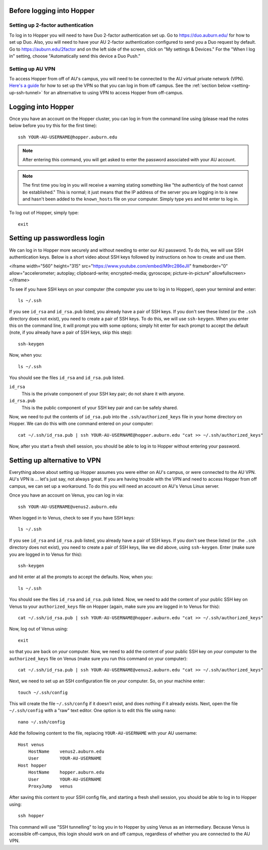 Before logging into Hopper
^^^^^^^^^^^^^^^^^^^^^^^^^^

Setting up 2-factor authentication
""""""""""""""""""""""""""""""""""

To log in to Hopper you will need to have Duo 2-factor authentication set up.
Go to https://duo.auburn.edu/ for how to set up Duo.
Also, you will need to have your AU 2-factor authentication configured to send
you a Duo request by default.
Go to https://auburn.edu/2factor and on the left side of the screen, click on
"My settings & Devices."
For the "When I log in" setting, choose "Automatically send this device a Duo
Push."


Setting up AU VPN
"""""""""""""""""

To access Hopper from off of AU's campus, you will need to be connected to the
AU virtual private network (VPN).
`Here's a guide <https://libguides.auburn.edu/vpn>`_
for how to set up the VPN so that you can log in from off campus.
See the :ref:`section below <setting-up-ssh-tunnel>`
for an altnernative to using VPN to access Hopper from off-campus.


Logging into Hopper
^^^^^^^^^^^^^^^^^^^

Once you have an account on the Hopper cluster, you can log in from the command
line using (please read the notes below before you try this for the first
time)::

    ssh YOUR-AU-USERNAME@hopper.auburn.edu

.. note:: After entering this command, you will get asked to enter the password
    associated with your AU account.

.. note:: The first time you log in you will receive a warning stating
    something like "the authenticiy of the host cannot be established." This is
    normal; it just means that the IP address of the server you are logging
    in to is new and hasn't been added to the ``known_hosts`` file on your
    computer. Simply type ``yes`` and hit enter to log in.


To log out of Hopper, simply type::

    exit


Setting up passwordless login
^^^^^^^^^^^^^^^^^^^^^^^^^^^^^

We can log in to Hopper more securely and without needing to enter our AU
password.
To do this, we will use SSH authentication keys.
Below is a short video about SSH keys followed by instructions
on how to create and use them.

<iframe width="560" height="315" src="https://www.youtube.com/embed/M9rc286eJII" frameborder="0" allow="accelerometer; autoplay; clipboard-write; encrypted-media; gyroscope; picture-in-picture" allowfullscreen></iframe>

To see if you have SSH keys on your computer (the computer
you use to log in to Hopper),
open your terminal and enter::

    ls ~/.ssh

If you see ``id_rsa`` and ``id_rsa.pub`` listed, you already have a pair of SSH
keys.
If you don't see these listed (or the ``.ssh`` directory does not exist),
you need to create a pair of SSH keys.
To do this, we will use ``ssh-keygen``.
When you enter this on the command line, it will prompt you with some options;
simply hit enter for each prompt to accept the default (note, if you already
have a pair of SSH keys, skip this step)::

    ssh-keygen
    
Now, when you::

    ls ~/.ssh

You should see the files ``id_rsa`` and ``id_rsa.pub`` listed.

``id_rsa``
    This is the private component of your SSH key pair; do not share it with
    anyone.

``id_rsa.pub``
    This is the public component of your SSH key pair and can be safely shared.

Now, we need to put the contents of ``id_rsa.pub`` into the
``.ssh/authorized_keys`` file in your home directory on Hopper.
We can do this with one command entered on *your* computer::

    cat ~/.ssh/id_rsa.pub | ssh YOUR-AU-USERNAME@hopper.auburn.edu "cat >> ~/.ssh/authorized_keys"

Now, after you start a fresh shell session, you should be able to log in to
Hopper without entering your password.


.. _setting-up-ssh-tunnel:

Setting up alternative to VPN
^^^^^^^^^^^^^^^^^^^^^^^^^^^^^

Everything above about setting up Hopper assumes you were either on AU's
campus, or were connected to the AU VPN.
AU's VPN is ... let's just say, not always great.
If you are having trouble with the VPN and need to access Hopper from
off campus, we can set up a workaround.
To do this you will need an account on AU's Venus Linux server.

Once you have an account on Venus, you can log in via::

    ssh YOUR-AU-USERNAME@venus2.auburn.edu

When logged in to Venus, check to see if you have SSH keys::

    ls ~/.ssh

If you see ``id_rsa`` and ``id_rsa.pub`` listed, you already have a pair of SSH
keys.
If you don't see these listed (or the ``.ssh`` directory does not exist),
you need to create a pair of SSH keys, like we did above, 
using ``ssh-keygen``.
Enter (make sure you are logged in to Venus for this)::

    ssh-keygen
    
and hit enter at all the prompts to accept the defaults.
Now, when you::

    ls ~/.ssh

You should see the files ``id_rsa`` and ``id_rsa.pub`` listed.
Now, we need to add the content of your public SSH key on Venus 
to your ``authorized_keys`` file on Hopper (again, make sure you are logged
in to Venus for this)::

    cat ~/.ssh/id_rsa.pub | ssh YOUR-AU-USERNAME@hopper.auburn.edu "cat >> ~/.ssh/authorized_keys"

Now, log out of Venus using::

    exit

so that you are back on *your* computer.
Now, we need to add the content of your public SSH key on *your* computer to
the ``authorized_keys`` file on Venus (make sure you run this command on your
computer)::

    cat ~/.ssh/id_rsa.pub | ssh YOUR-AU-USERNAME@venus2.auburn.edu "cat >> ~/.ssh/authorized_keys"

Next, we need to set up an SSH configuration file on *your* computer.
So, on your machine enter::

    touch ~/.ssh/config

This will create the file ``~/.ssh/confg`` if it doesn't exist, and does
nothing if it already exists.
Next, open the file ``~/.ssh/config`` with a "raw" text editor.
One option is to edit this file using ``nano``::

    nano ~/.ssh/config

Add the following content to the file, replacing ``YOUR-AU-USERNAME``
with your AU username::

    Host venus 
        HostName    venus2.auburn.edu
        User        YOUR-AU-USERNAME
    Host hopper
        HostName    hopper.auburn.edu
        User        YOUR-AU-USERNAME
        ProxyJump   venus

After saving this content to your SSH config file, and starting a fresh shell session,
you should be able to log in to Hopper using::

    ssh hopper

This command will use "SSH tunnelling" to log you in to Hopper by
using Venus as an intermediary.
Because Venus is accessible off-campus, this login should work on and off
campus, regardless of whether you are connected to the AU VPN.


..
    Create your scratch directory
    ^^^^^^^^^^^^^^^^^^^^^^^^^^^^^
    
    We will be conducting the analyses for this project from the ``/scratch``
    storage on hopper.
    There is a huge amount of (fast) hard drive space mounted at the ``/scratch``
    directory to which all Hopper users have access.
    Make your own directory in ``/scratch`` using (make sure you are logged in to
    Hopper for this)::
    
        mkdir /scratch/YOUR-AU-USERNAME
